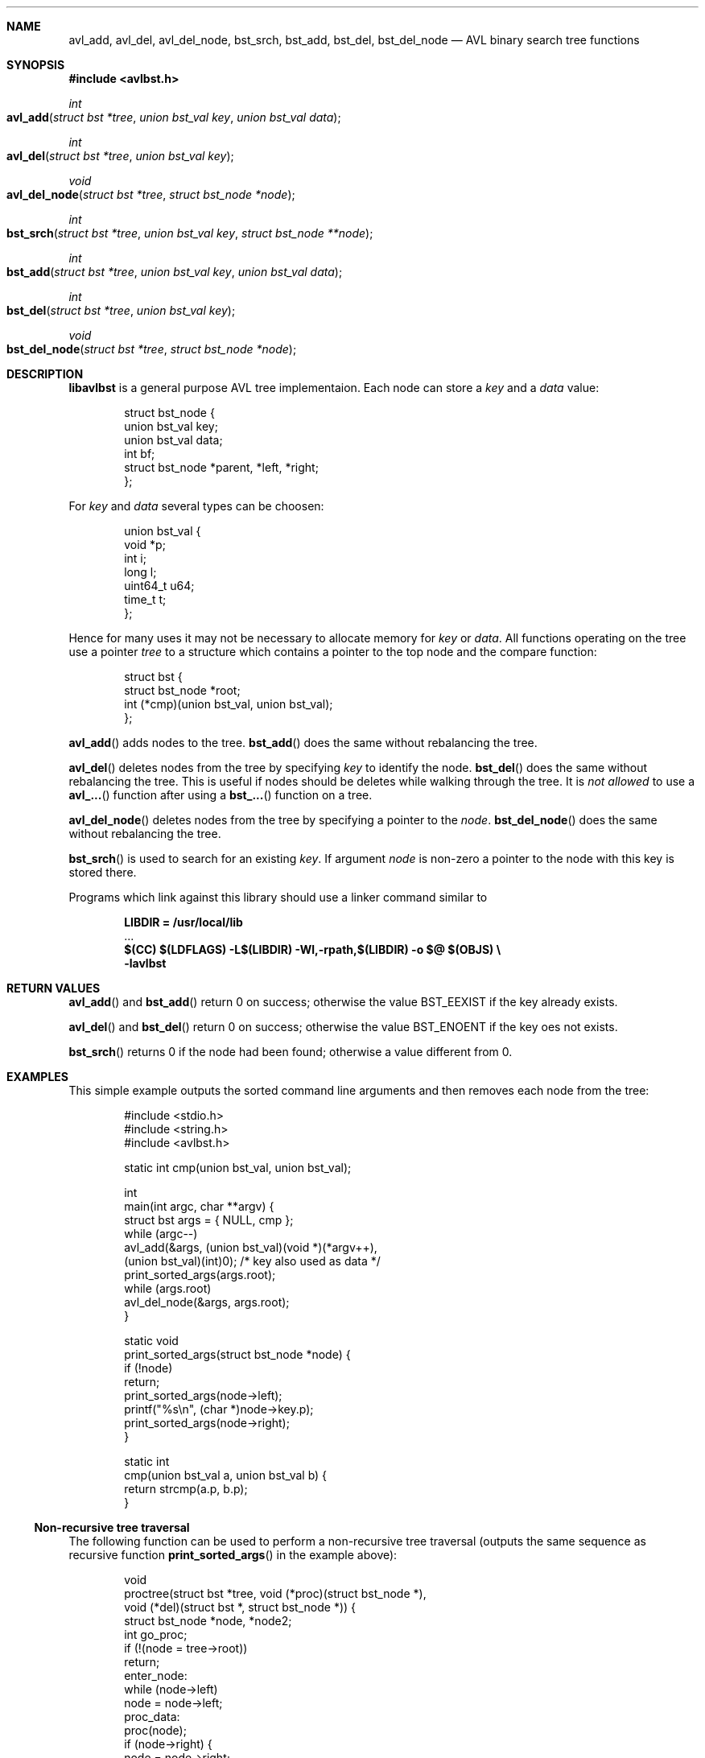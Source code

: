 .\" Copyright (c) 2016, Carsten Kunze
.\" All rights reserved.
.\"
.\" Redistribution and use in source and binary forms, with or without
.\" modification, are permitted provided that the following conditions are met:
.\"
.\" 1. Redistributions of source code must retain the above copyright notice,
.\"    this list of conditions and the following disclaimer.
.\"
.\" 2. Redistributions in binary form must reproduce the above copyright notice,
.\"    this list of conditions and the following disclaimer in the documentation
.\"    and/or other materials provided with the distribution.
.\"
.\" THIS SOFTWARE IS PROVIDED BY THE COPYRIGHT HOLDERS AND CONTRIBUTORS "AS IS"
.\" AND ANY EXPRESS OR IMPLIED WARRANTIES, INCLUDING, BUT NOT LIMITED TO, THE
.\" IMPLIED WARRANTIES OF MERCHANTABILITY AND FITNESS FOR A PARTICULAR PURPOSE
.\" ARE DISCLAIMED. IN NO EVENT SHALL THE COPYRIGHT HOLDER OR CONTRIBUTORS BE
.\" LIABLE FOR ANY DIRECT, INDIRECT, INCIDENTAL, SPECIAL, EXEMPLARY, OR
.\" CONSEQUENTIAL DAMAGES (INCLUDING, BUT NOT LIMITED TO, PROCUREMENT OF
.\" SUBSTITUTE GOODS OR SERVICES; LOSS OF USE, DATA, OR PROFITS; OR BUSINESS
.\" INTERRUPTION) HOWEVER CAUSED AND ON ANY THEORY OF LIABILITY, WHETHER IN
.\" CONTRACT, STRICT LIABILITY, OR TORT (INCLUDING NEGLIGENCE OR OTHERWISE)
.\" ARISING IN ANY WAY OUT OF THE USE OF THIS SOFTWARE, EVEN IF ADVISED OF THE
.\" POSSIBILITY OF SUCH DAMAGE.
.ds LIBDIR /usr/local/lib
.Dd January 20, 2016
.Dt LIBAVLBST 3
.Sh NAME
.Nm avl_add ,
.Nm avl_del ,
.Nm avl_del_node ,
.Nm bst_srch ,
.Nm bst_add ,
.Nm bst_del ,
.Nm bst_del_node
.Nd AVL binary search tree functions
.Sh SYNOPSIS
.Fd "#include <avlbst.h>"
.Ft int
.Fo avl_add
.Fa "struct bst *tree"
.Fa "union bst_val key"
.Fa "union bst_val data"
.Fc
.Ft int
.Fo avl_del
.Fa "struct bst *tree"
.Fa "union bst_val key"
.Fc
.Ft void
.Fo avl_del_node
.Fa "struct bst *tree"
.Fa "struct bst_node *node"
.Fc
.Ft int
.Fo bst_srch
.Fa "struct bst *tree"
.Fa "union bst_val key"
.Fa "struct bst_node **node"
.Fc
.Ft int
.Fo bst_add
.Fa "struct bst *tree"
.Fa "union bst_val key"
.Fa "union bst_val data"
.Fc
.Ft int
.Fo bst_del
.Fa "struct bst *tree"
.Fa "union bst_val key"
.Fc
.Ft void
.Fo bst_del_node
.Fa "struct bst *tree"
.Fa "struct bst_node *node"
.Fc
.Sh DESCRIPTION
.Nm libavlbst
is a general purpose AVL tree implementaion.
Each node can store a
.Fa key
and a
.Fa data
value:
.Bd -literal -offset indent
struct bst_node {
        union bst_val   key;
        union bst_val   data;
        int             bf;
        struct bst_node *parent, *left, *right;
};
.Ed
.Pp
For
.Fa key
and
.Fa data
several types can be choosen:
.Bd -literal -offset indent
union bst_val {
        void     *p;
        int      i;
        long     l;
        uint64_t u64;
        time_t   t;
};
.Ed
.Pp
Hence for many uses it may not be necessary to allocate memory for
.Fa key
or
.Fa data .
All functions operating on the tree use a pointer
.Fa tree
to a structure which contains a pointer
to the top node and the compare function:
.Bd -literal -offset indent
struct bst {
        struct bst_node *root;
        int (*cmp)(union bst_val, union bst_val);
};
.Ed
.Pp
.Fn avl_add
adds nodes to the tree.
.Fn bst_add
does the same without rebalancing the tree.
.Pp
.Fn avl_del
deletes nodes from the tree by specifying
.Fa key
to identify the node.
.Fn bst_del
does the same without rebalancing the tree.
This is useful if nodes should be deletes while walking through the tree.
It is
.Em not allowed
to use a
.Fn avl_...
function after using a
.Fn bst_...
function on a tree.
.Pp
.Fn avl_del_node
deletes nodes from the tree by specifying a pointer to the
.Fa node .
.Fn bst_del_node
does the same without rebalancing the tree.
.Pp
.Fn bst_srch
is used to search for an existing
.Fa key .
If argument
.Fa node
is non-zero a pointer to the node with this key is stored there.
.Pp
Programs which link against this library should use a linker command
similar to
.Pp
.Dl LIBDIR = \*[LIBDIR]
.D1 ...
.Dl $(CC) $(LDFLAGS) -L$(LIBDIR) -Wl,-rpath,$(LIBDIR) -o $@ $(OBJS) \(rs
.Dl "    -lavlbst"
.Sh RETURN VALUES
.Fn avl_add
and
.Fn bst_add
return 0 on success; otherwise the value
.Er BST_EEXIST
if the key already exists.
.Pp
.Fn avl_del
and
.Fn bst_del
return 0 on success; otherwise the value
.Er BST_ENOENT
if the key oes not exists.
.Pp
.Fn bst_srch
returns 0 if the node had been found;
otherwise a value different from 0.
.Sh EXAMPLES
This simple example outputs the sorted command line arguments
and then removes each node from the tree:
.Bd -literal -offset indent
#include <stdio.h>
#include <string.h>
#include <avlbst.h>

static int cmp(union bst_val, union bst_val);

int
main(int argc, char **argv) {
    struct bst args = { NULL, cmp };
    while (argc--)
        avl_add(&args, (union bst_val)(void *)(*argv++),
          (union bst_val)(int)0); /* key also used as data */
    print_sorted_args(args.root);
    while (args.root)
        avl_del_node(&args, args.root);
}

static void
print_sorted_args(struct bst_node *node) {
    if (!node)
        return;
    print_sorted_args(node->left);
    printf("%s\(rsn", (char *)node->key.p);
    print_sorted_args(node->right);
}

static int
cmp(union bst_val a, union bst_val b) {
    return strcmp(a.p, b.p);
}
.Ed
.Ss Non-recursive tree traversal
The following function can be used to perform a non-recursive tree traversal
(outputs the same sequence as recursive function
.Fn print_sorted_args
in the example above):
.Bd -literal -offset indent
void
proctree(struct bst *tree, void (*proc)(struct bst_node *),
  void (*del)(struct bst *, struct bst_node *)) {
    struct bst_node *node, *node2;
    int go_proc;
    if (!(node = tree->root))
        return;
enter_node:
    while (node->left)
        node = node->left;
proc_data:
    proc(node);
    if (node->right) {
        node = node->right;
        goto enter_node;
    }
go_up:
    node2 = node;
    node = node->parent;
    if (node)
        go_proc = node2 == node->left;
    if (del)
        del(tree, node2); /* Must be non-balancing delete! */
    if (!node)
        return;
    if (go_proc)
        goto proc_data;
    goto go_up;
}
.Ed
.Pp
.Fa proc
is called for each node found in order of the keys.
If
.Fa del
is not NULL it is called for each visited node for removing it.
This function must use a non-balancing delete.
.Sh SEE ALSO
.Xr avl_add 3 ,
.Xr avl_del 3 ,
.Xr avl_del_node 3 ,
.Xr bst_srch 3 ,
.Xr bst_add 3 ,
.Xr bst_del 3 ,
.Xr bst_del_node 3
